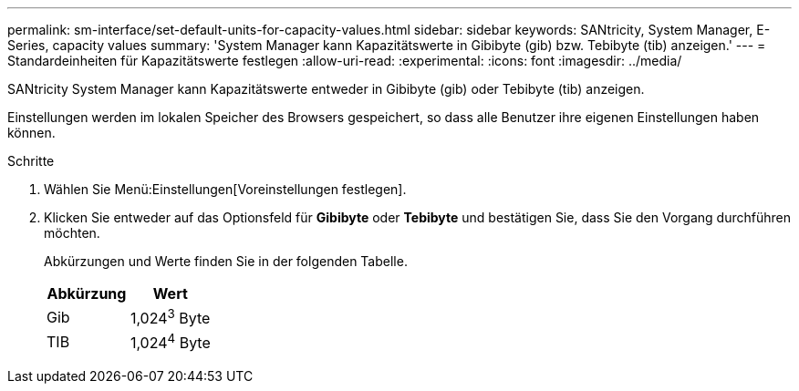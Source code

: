 ---
permalink: sm-interface/set-default-units-for-capacity-values.html 
sidebar: sidebar 
keywords: SANtricity, System Manager, E-Series, capacity values 
summary: 'System Manager kann Kapazitätswerte in Gibibyte (gib) bzw. Tebibyte (tib) anzeigen.' 
---
= Standardeinheiten für Kapazitätswerte festlegen
:allow-uri-read: 
:experimental: 
:icons: font
:imagesdir: ../media/


[role="lead"]
SANtricity System Manager kann Kapazitätswerte entweder in Gibibyte (gib) oder Tebibyte (tib) anzeigen.

Einstellungen werden im lokalen Speicher des Browsers gespeichert, so dass alle Benutzer ihre eigenen Einstellungen haben können.

.Schritte
. Wählen Sie Menü:Einstellungen[Voreinstellungen festlegen].
. Klicken Sie entweder auf das Optionsfeld für *Gibibyte* oder *Tebibyte* und bestätigen Sie, dass Sie den Vorgang durchführen möchten.
+
Abkürzungen und Werte finden Sie in der folgenden Tabelle.

+
[cols="1a,1a"]
|===
| Abkürzung | Wert 


 a| 
Gib
 a| 
1,024^3^ Byte



 a| 
TIB
 a| 
1,024^4^ Byte

|===

